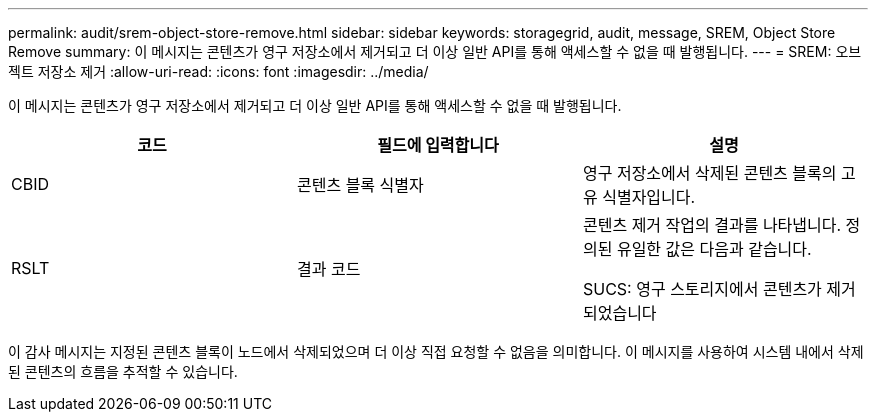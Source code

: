 ---
permalink: audit/srem-object-store-remove.html 
sidebar: sidebar 
keywords: storagegrid, audit, message, SREM, Object Store Remove 
summary: 이 메시지는 콘텐츠가 영구 저장소에서 제거되고 더 이상 일반 API를 통해 액세스할 수 없을 때 발행됩니다. 
---
= SREM: 오브젝트 저장소 제거
:allow-uri-read: 
:icons: font
:imagesdir: ../media/


[role="lead"]
이 메시지는 콘텐츠가 영구 저장소에서 제거되고 더 이상 일반 API를 통해 액세스할 수 없을 때 발행됩니다.

|===
| 코드 | 필드에 입력합니다 | 설명 


 a| 
CBID
 a| 
콘텐츠 블록 식별자
 a| 
영구 저장소에서 삭제된 콘텐츠 블록의 고유 식별자입니다.



 a| 
RSLT
 a| 
결과 코드
 a| 
콘텐츠 제거 작업의 결과를 나타냅니다. 정의된 유일한 값은 다음과 같습니다.

SUCS: 영구 스토리지에서 콘텐츠가 제거되었습니다

|===
이 감사 메시지는 지정된 콘텐츠 블록이 노드에서 삭제되었으며 더 이상 직접 요청할 수 없음을 의미합니다. 이 메시지를 사용하여 시스템 내에서 삭제된 콘텐츠의 흐름을 추적할 수 있습니다.
